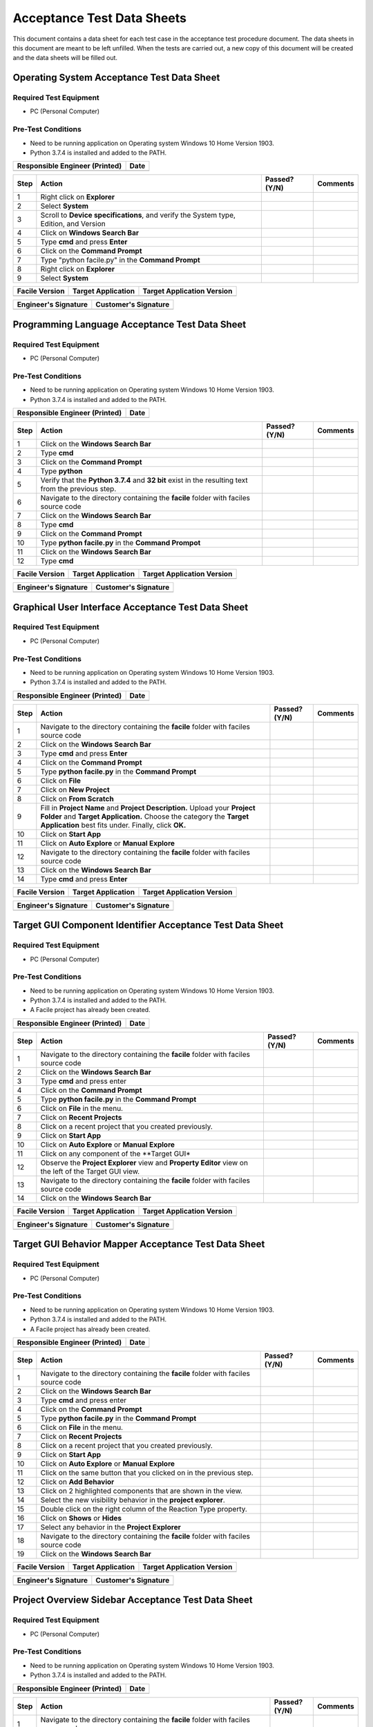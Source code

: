 
..
	This document has been auto generated by the test_procedure sphinx extension. Any changes to
	this file will be overwritten. DO NOT EDIT THIS FILE!


***************************
Acceptance Test Data Sheets
***************************

This document contains a data sheet for each test case in the acceptance test procedure document.
The data sheets in this document are meant to be left unfilled. When the tests are carried out,
a new copy of this document will be created and the data sheets will be filled out.


.. raw:: latex

	\newpage
	
----------------------------------------------------------------------------------------------------
Operating System Acceptance Test Data Sheet
----------------------------------------------------------------------------------------------------

..
	============
	Instructions
	============
	
	This data sheet shall remain blank. Copies of this data sheet should be created before testing
	and each sheet shall be filled completely. All data sheets filled out during testing shall be
	and each sheet shall be filled completely. All data sheets filled out during testing shall be
	filled out by hand, scanned, and inserted into a unique folder with no other contents.
	
	===============
	Purpose of Test
	===============
	
	To verify SR4.2.1 - Facile shall operate on 64-bit Windows 10 Home Version 1903.

=======================
Required Test Equipment
=======================

- PC (Personal Computer)

===================
Pre-Test Conditions
===================

- Need to be running application on Operating system Windows 10 Home Version 1903.
- Python 3.7.4 is installed and added to the PATH.

+--------------------------------+------+
| Responsible Engineer (Printed) | Date |
+================================+======+
|                                |      |
+--------------------------------+------+

.. tabularcolumns:: |p{30pt}|p{180pt}|p{40pt}|p{180pt}|

+------+---------------------------------------------------------------------------------------+---------------+----------+
| Step | Action                                                                                | Passed? (Y/N) | Comments |
+======+=======================================================================================+===============+==========+
|    1 | Right click on **Explorer**                                                           |               |          |
+------+---------------------------------------------------------------------------------------+---------------+----------+
|    2 | Select **System**                                                                     |               |          |
+------+---------------------------------------------------------------------------------------+---------------+----------+
|    3 | Scroll to **Device specifications**, and verify the System type, Edition, and Version |               |          |
+------+---------------------------------------------------------------------------------------+---------------+----------+
|    4 | Click on **Windows Search Bar**                                                       |               |          |
+------+---------------------------------------------------------------------------------------+---------------+----------+
|    5 | Type **cmd** and press **Enter**                                                      |               |          |
+------+---------------------------------------------------------------------------------------+---------------+----------+
|    6 | Click on the **Command Prompt**                                                       |               |          |
+------+---------------------------------------------------------------------------------------+---------------+----------+
|    7 | Type "python facile.py" in the **Command Prompt**                                     |               |          |
+------+---------------------------------------------------------------------------------------+---------------+----------+
|    8 | Right click on **Explorer**                                                           |               |          |
+------+---------------------------------------------------------------------------------------+---------------+----------+
|    9 | Select **System**                                                                     |               |          |
+------+---------------------------------------------------------------------------------------+---------------+----------+


+----------------+--------------------+----------------------------+
| Facile Version | Target Application | Target Application Version |
+================+====================+============================+
|                |                    |                            |
+----------------+--------------------+----------------------------+

+----------------------+----------------------+
| Engineer's Signature | Customer's Signature |
+======================+======================+
|                      |                      |
+----------------------+----------------------+


.. raw:: latex

	\newpage
	
----------------------------------------------------------------------------------------------------
Programming Language Acceptance Test Data Sheet
----------------------------------------------------------------------------------------------------

..
	============
	Instructions
	============
	
	This data sheet shall remain blank. Copies of this data sheet should be created before testing
	and each sheet shall be filled completely. All data sheets filled out during testing shall be
	and each sheet shall be filled completely. All data sheets filled out during testing shall be
	filled out by hand, scanned, and inserted into a unique folder with no other contents.
	
	===============
	Purpose of Test
	===============
	
	To verify SR4.2.4 - Facile source code shall be compatible with the Python 3.7.4 interpreter.

=======================
Required Test Equipment
=======================

- PC (Personal Computer)

===================
Pre-Test Conditions
===================

- Need to be running application on Operating system Windows 10 Home Version 1903.
- Python 3.7.4 is installed and added to the PATH.

+--------------------------------+------+
| Responsible Engineer (Printed) | Date |
+================================+======+
|                                |      |
+--------------------------------+------+

.. tabularcolumns:: |p{30pt}|p{180pt}|p{40pt}|p{180pt}|

+------+-----------------------------------------------------------------------------------------------------+---------------+----------+
| Step | Action                                                                                              | Passed? (Y/N) | Comments |
+======+=====================================================================================================+===============+==========+
|    1 | Click on the **Windows Search Bar**                                                                 |               |          |
+------+-----------------------------------------------------------------------------------------------------+---------------+----------+
|    2 | Type **cmd**                                                                                        |               |          |
+------+-----------------------------------------------------------------------------------------------------+---------------+----------+
|    3 | Click on the **Command Prompt**                                                                     |               |          |
+------+-----------------------------------------------------------------------------------------------------+---------------+----------+
|    4 | Type **python**                                                                                     |               |          |
+------+-----------------------------------------------------------------------------------------------------+---------------+----------+
|    5 | Verify that the **Python 3.7.4** and **32 bit** exist in the resulting text from the previous step. |               |          |
+------+-----------------------------------------------------------------------------------------------------+---------------+----------+
|    6 | Navigate to the directory containing the **facile** folder with faciles source code                 |               |          |
+------+-----------------------------------------------------------------------------------------------------+---------------+----------+
|    7 | Click on the **Windows Search Bar**                                                                 |               |          |
+------+-----------------------------------------------------------------------------------------------------+---------------+----------+
|    8 | Type **cmd**                                                                                        |               |          |
+------+-----------------------------------------------------------------------------------------------------+---------------+----------+
|    9 | Click on the **Command Prompt**                                                                     |               |          |
+------+-----------------------------------------------------------------------------------------------------+---------------+----------+
|   10 | Type **python facile.py** in the **Command Prompot**                                                |               |          |
+------+-----------------------------------------------------------------------------------------------------+---------------+----------+
|   11 | Click on the **Windows Search Bar**                                                                 |               |          |
+------+-----------------------------------------------------------------------------------------------------+---------------+----------+
|   12 | Type **cmd**                                                                                        |               |          |
+------+-----------------------------------------------------------------------------------------------------+---------------+----------+


+----------------+--------------------+----------------------------+
| Facile Version | Target Application | Target Application Version |
+================+====================+============================+
|                |                    |                            |
+----------------+--------------------+----------------------------+

+----------------------+----------------------+
| Engineer's Signature | Customer's Signature |
+======================+======================+
|                      |                      |
+----------------------+----------------------+


.. raw:: latex

	\newpage
	
----------------------------------------------------------------------------------------------------
Graphical User Interface Acceptance Test Data Sheet
----------------------------------------------------------------------------------------------------

..
	============
	Instructions
	============
	
	This data sheet shall remain blank. Copies of this data sheet should be created before testing
	and each sheet shall be filled completely. All data sheets filled out during testing shall be
	and each sheet shall be filled completely. All data sheets filled out during testing shall be
	filled out by hand, scanned, and inserted into a unique folder with no other contents.
	
	===============
	Purpose of Test
	===============
	
	To verify SR4.3.1 - Facile shall contain a GUI that interacts with the user to produce custom APIs that control the target GUI.

=======================
Required Test Equipment
=======================

- PC (Personal Computer)

===================
Pre-Test Conditions
===================

- Need to be running application on Operating system Windows 10 Home Version 1903.
- Python 3.7.4 is installed and added to the PATH.

+--------------------------------+------+
| Responsible Engineer (Printed) | Date |
+================================+======+
|                                |      |
+--------------------------------+------+

.. tabularcolumns:: |p{30pt}|p{180pt}|p{40pt}|p{180pt}|

+------+---------------------------------------------------------------------------------------------------------------------------------------------------------------------------------------------------------+---------------+----------+
| Step | Action                                                                                                                                                                                                  | Passed? (Y/N) | Comments |
+======+=========================================================================================================================================================================================================+===============+==========+
|    1 | Navigate to the directory containing the **facile** folder with faciles source code                                                                                                                     |               |          |
+------+---------------------------------------------------------------------------------------------------------------------------------------------------------------------------------------------------------+---------------+----------+
|    2 | Click on the **Windows Search Bar**                                                                                                                                                                     |               |          |
+------+---------------------------------------------------------------------------------------------------------------------------------------------------------------------------------------------------------+---------------+----------+
|    3 | Type **cmd** and press **Enter**                                                                                                                                                                        |               |          |
+------+---------------------------------------------------------------------------------------------------------------------------------------------------------------------------------------------------------+---------------+----------+
|    4 | Click on the **Command Prompt**                                                                                                                                                                         |               |          |
+------+---------------------------------------------------------------------------------------------------------------------------------------------------------------------------------------------------------+---------------+----------+
|    5 | Type **python facile.py** in the **Command Prompt**                                                                                                                                                     |               |          |
+------+---------------------------------------------------------------------------------------------------------------------------------------------------------------------------------------------------------+---------------+----------+
|    6 | Click on **File**                                                                                                                                                                                       |               |          |
+------+---------------------------------------------------------------------------------------------------------------------------------------------------------------------------------------------------------+---------------+----------+
|    7 | Click on **New Project**                                                                                                                                                                                |               |          |
+------+---------------------------------------------------------------------------------------------------------------------------------------------------------------------------------------------------------+---------------+----------+
|    8 | Click on **From Scratch**                                                                                                                                                                               |               |          |
+------+---------------------------------------------------------------------------------------------------------------------------------------------------------------------------------------------------------+---------------+----------+
|    9 | Fill in **Project Name** and **Project Description.** Upload your **Project Folder** and **Target Application.** Choose the category the **Target Application** best fits under. Finally, click **OK.** |               |          |
+------+---------------------------------------------------------------------------------------------------------------------------------------------------------------------------------------------------------+---------------+----------+
|   10 | Click on **Start App**                                                                                                                                                                                  |               |          |
+------+---------------------------------------------------------------------------------------------------------------------------------------------------------------------------------------------------------+---------------+----------+
|   11 | Click on **Auto Explore** or **Manual Explore**                                                                                                                                                         |               |          |
+------+---------------------------------------------------------------------------------------------------------------------------------------------------------------------------------------------------------+---------------+----------+
|   12 | Navigate to the directory containing the **facile** folder with faciles source code                                                                                                                     |               |          |
+------+---------------------------------------------------------------------------------------------------------------------------------------------------------------------------------------------------------+---------------+----------+
|   13 | Click on the **Windows Search Bar**                                                                                                                                                                     |               |          |
+------+---------------------------------------------------------------------------------------------------------------------------------------------------------------------------------------------------------+---------------+----------+
|   14 | Type **cmd** and press **Enter**                                                                                                                                                                        |               |          |
+------+---------------------------------------------------------------------------------------------------------------------------------------------------------------------------------------------------------+---------------+----------+


+----------------+--------------------+----------------------------+
| Facile Version | Target Application | Target Application Version |
+================+====================+============================+
|                |                    |                            |
+----------------+--------------------+----------------------------+

+----------------------+----------------------+
| Engineer's Signature | Customer's Signature |
+======================+======================+
|                      |                      |
+----------------------+----------------------+


.. raw:: latex

	\newpage
	
----------------------------------------------------------------------------------------------------
Target GUI Component Identifier Acceptance Test Data Sheet
----------------------------------------------------------------------------------------------------

..
	============
	Instructions
	============
	
	This data sheet shall remain blank. Copies of this data sheet should be created before testing
	and each sheet shall be filled completely. All data sheets filled out during testing shall be
	and each sheet shall be filled completely. All data sheets filled out during testing shall be
	filled out by hand, scanned, and inserted into a unique folder with no other contents.
	
	===============
	Purpose of Test
	===============
	
	To verify SSR 4.3.1.1 - The Facile GUI shall contain a view that allows users to identify components from the target GUI.

=======================
Required Test Equipment
=======================

- PC (Personal Computer)

===================
Pre-Test Conditions
===================

- Need to be running application on Operating system Windows 10 Home Version 1903.
- Python 3.7.4 is installed and added to the PATH.
- A Facile project has already been created.

+--------------------------------+------+
| Responsible Engineer (Printed) | Date |
+================================+======+
|                                |      |
+--------------------------------+------+

.. tabularcolumns:: |p{30pt}|p{180pt}|p{40pt}|p{180pt}|

+------+---------------------------------------------------------------------------------------------------------+---------------+----------+
| Step | Action                                                                                                  | Passed? (Y/N) | Comments |
+======+=========================================================================================================+===============+==========+
|    1 | Navigate to the directory containing the **facile** folder with faciles source code                     |               |          |
+------+---------------------------------------------------------------------------------------------------------+---------------+----------+
|    2 | Click on the **Windows Search Bar**                                                                     |               |          |
+------+---------------------------------------------------------------------------------------------------------+---------------+----------+
|    3 | Type **cmd** and press enter                                                                            |               |          |
+------+---------------------------------------------------------------------------------------------------------+---------------+----------+
|    4 | Click on the **Command Prompt**                                                                         |               |          |
+------+---------------------------------------------------------------------------------------------------------+---------------+----------+
|    5 | Type **python facile.py** in the **Command Prompt**                                                     |               |          |
+------+---------------------------------------------------------------------------------------------------------+---------------+----------+
|    6 | Click on **File** in the menu.                                                                          |               |          |
+------+---------------------------------------------------------------------------------------------------------+---------------+----------+
|    7 | Click on **Recent Projects**                                                                            |               |          |
+------+---------------------------------------------------------------------------------------------------------+---------------+----------+
|    8 | Click on a recent project that you created previously.                                                  |               |          |
+------+---------------------------------------------------------------------------------------------------------+---------------+----------+
|    9 | Click on **Start App**                                                                                  |               |          |
+------+---------------------------------------------------------------------------------------------------------+---------------+----------+
|   10 | Click on **Auto Explore** or **Manual Explore**                                                         |               |          |
+------+---------------------------------------------------------------------------------------------------------+---------------+----------+
|   11 | Click on any component of the **Target GUI*                                                             |               |          |
+------+---------------------------------------------------------------------------------------------------------+---------------+----------+
|   12 | Observe the **Project Explorer** view and **Property Editor** view on the left of the Target GUI view.  |               |          |
+------+---------------------------------------------------------------------------------------------------------+---------------+----------+
|   13 | Navigate to the directory containing the **facile** folder with faciles source code                     |               |          |
+------+---------------------------------------------------------------------------------------------------------+---------------+----------+
|   14 | Click on the **Windows Search Bar**                                                                     |               |          |
+------+---------------------------------------------------------------------------------------------------------+---------------+----------+


+----------------+--------------------+----------------------------+
| Facile Version | Target Application | Target Application Version |
+================+====================+============================+
|                |                    |                            |
+----------------+--------------------+----------------------------+

+----------------------+----------------------+
| Engineer's Signature | Customer's Signature |
+======================+======================+
|                      |                      |
+----------------------+----------------------+


.. raw:: latex

	\newpage
	
----------------------------------------------------------------------------------------------------
Target GUI Behavior Mapper Acceptance Test Data Sheet
----------------------------------------------------------------------------------------------------

..
	============
	Instructions
	============
	
	This data sheet shall remain blank. Copies of this data sheet should be created before testing
	and each sheet shall be filled completely. All data sheets filled out during testing shall be
	and each sheet shall be filled completely. All data sheets filled out during testing shall be
	filled out by hand, scanned, and inserted into a unique folder with no other contents.
	
	===============
	Purpose of Test
	===============
	
	To verify SSR 4.3.1.2 The Facile GUI shall contain a view that allows user to specify 'Show/Hide' relation between two components.

=======================
Required Test Equipment
=======================

- PC (Personal Computer)

===================
Pre-Test Conditions
===================

- Need to be running application on Operating system Windows 10 Home Version 1903.
- Python 3.7.4 is installed and added to the PATH.
- A Facile project has already been created.

+--------------------------------+------+
| Responsible Engineer (Printed) | Date |
+================================+======+
|                                |      |
+--------------------------------+------+

.. tabularcolumns:: |p{30pt}|p{180pt}|p{40pt}|p{180pt}|

+------+-------------------------------------------------------------------------------------+---------------+----------+
| Step | Action                                                                              | Passed? (Y/N) | Comments |
+======+=====================================================================================+===============+==========+
|    1 | Navigate to the directory containing the **facile** folder with faciles source code |               |          |
+------+-------------------------------------------------------------------------------------+---------------+----------+
|    2 | Click on the **Windows Search Bar**                                                 |               |          |
+------+-------------------------------------------------------------------------------------+---------------+----------+
|    3 | Type **cmd** and press enter                                                        |               |          |
+------+-------------------------------------------------------------------------------------+---------------+----------+
|    4 | Click on the **Command Prompt**                                                     |               |          |
+------+-------------------------------------------------------------------------------------+---------------+----------+
|    5 | Type **python facile.py** in the **Command Prompt**                                 |               |          |
+------+-------------------------------------------------------------------------------------+---------------+----------+
|    6 | Click on **File** in the menu.                                                      |               |          |
+------+-------------------------------------------------------------------------------------+---------------+----------+
|    7 | Click on **Recent Projects**                                                        |               |          |
+------+-------------------------------------------------------------------------------------+---------------+----------+
|    8 | Click on a recent project that you created previously.                              |               |          |
+------+-------------------------------------------------------------------------------------+---------------+----------+
|    9 | Click on **Start App**                                                              |               |          |
+------+-------------------------------------------------------------------------------------+---------------+----------+
|   10 | Click on **Auto Explore** or **Manual Explore**                                     |               |          |
+------+-------------------------------------------------------------------------------------+---------------+----------+
|   11 | Click on the same button that you clicked on in the previous step.                  |               |          |
+------+-------------------------------------------------------------------------------------+---------------+----------+
|   12 | Click on **Add Behavior**                                                           |               |          |
+------+-------------------------------------------------------------------------------------+---------------+----------+
|   13 | Click on 2 highlighted components that are shown in the view.                       |               |          |
+------+-------------------------------------------------------------------------------------+---------------+----------+
|   14 | Select the new visibility behavior in the **project explorer**.                     |               |          |
+------+-------------------------------------------------------------------------------------+---------------+----------+
|   15 | Double click on the right column of the Reaction Type property.                     |               |          |
+------+-------------------------------------------------------------------------------------+---------------+----------+
|   16 | Click on **Shows** or **Hides**                                                     |               |          |
+------+-------------------------------------------------------------------------------------+---------------+----------+
|   17 | Select any behavior in the **Project Explorer**                                     |               |          |
+------+-------------------------------------------------------------------------------------+---------------+----------+
|   18 | Navigate to the directory containing the **facile** folder with faciles source code |               |          |
+------+-------------------------------------------------------------------------------------+---------------+----------+
|   19 | Click on the **Windows Search Bar**                                                 |               |          |
+------+-------------------------------------------------------------------------------------+---------------+----------+


+----------------+--------------------+----------------------------+
| Facile Version | Target Application | Target Application Version |
+================+====================+============================+
|                |                    |                            |
+----------------+--------------------+----------------------------+

+----------------------+----------------------+
| Engineer's Signature | Customer's Signature |
+======================+======================+
|                      |                      |
+----------------------+----------------------+


.. raw:: latex

	\newpage
	
----------------------------------------------------------------------------------------------------
Project Overview Sidebar Acceptance Test Data Sheet
----------------------------------------------------------------------------------------------------

..
	============
	Instructions
	============
	
	This data sheet shall remain blank. Copies of this data sheet should be created before testing
	and each sheet shall be filled completely. All data sheets filled out during testing shall be
	and each sheet shall be filled completely. All data sheets filled out during testing shall be
	filled out by hand, scanned, and inserted into a unique folder with no other contents.
	
	===============
	Purpose of Test
	===============
	
	To verify SSR 4.3.1.3 - The system shall contain a view that shows all model components of the API project.

=======================
Required Test Equipment
=======================

- PC (Personal Computer)

===================
Pre-Test Conditions
===================

- Need to be running application on Operating system Windows 10 Home Version 1903.
- Python 3.7.4 is installed and added to the PATH.

+--------------------------------+------+
| Responsible Engineer (Printed) | Date |
+================================+======+
|                                |      |
+--------------------------------+------+

.. tabularcolumns:: |p{30pt}|p{180pt}|p{40pt}|p{180pt}|

+------+---------------------------------------------------------------------------------------------------------------------------------------------------------------------------------------------------------+---------------+----------+
| Step | Action                                                                                                                                                                                                  | Passed? (Y/N) | Comments |
+======+=========================================================================================================================================================================================================+===============+==========+
|    1 | Navigate to the directory containing the **facile** folder with faciles source code                                                                                                                     |               |          |
+------+---------------------------------------------------------------------------------------------------------------------------------------------------------------------------------------------------------+---------------+----------+
|    2 | Click on the **Windows Search Bar**                                                                                                                                                                     |               |          |
+------+---------------------------------------------------------------------------------------------------------------------------------------------------------------------------------------------------------+---------------+----------+
|    3 | Type **cmd** and press Enter                                                                                                                                                                            |               |          |
+------+---------------------------------------------------------------------------------------------------------------------------------------------------------------------------------------------------------+---------------+----------+
|    4 | Click on the **Command Prompt**                                                                                                                                                                         |               |          |
+------+---------------------------------------------------------------------------------------------------------------------------------------------------------------------------------------------------------+---------------+----------+
|    5 | Type **python facile.py** in the **Command Prompt**                                                                                                                                                     |               |          |
+------+---------------------------------------------------------------------------------------------------------------------------------------------------------------------------------------------------------+---------------+----------+
|    6 | Click on **File**                                                                                                                                                                                       |               |          |
+------+---------------------------------------------------------------------------------------------------------------------------------------------------------------------------------------------------------+---------------+----------+
|    7 | Click on **New Project**                                                                                                                                                                                |               |          |
+------+---------------------------------------------------------------------------------------------------------------------------------------------------------------------------------------------------------+---------------+----------+
|    8 | Click on **From Scratch**                                                                                                                                                                               |               |          |
+------+---------------------------------------------------------------------------------------------------------------------------------------------------------------------------------------------------------+---------------+----------+
|    9 | Fill in **Project Name** and **Project Description.** Upload your **Project Folder** and **Target Application.** Choose the category the **Target Application** best fits under. Finally, click **OK.** |               |          |
+------+---------------------------------------------------------------------------------------------------------------------------------------------------------------------------------------------------------+---------------+----------+
|   10 | Click on **Start App**                                                                                                                                                                                  |               |          |
+------+---------------------------------------------------------------------------------------------------------------------------------------------------------------------------------------------------------+---------------+----------+
|   11 | Click on **Auto Explore** or **Manual Explore**                                                                                                                                                         |               |          |
+------+---------------------------------------------------------------------------------------------------------------------------------------------------------------------------------------------------------+---------------+----------+
|   12 | In the left sidebar, expand **Project**, then expand **GUI Components**                                                                                                                                 |               |          |
+------+---------------------------------------------------------------------------------------------------------------------------------------------------------------------------------------------------------+---------------+----------+
|   13 | Navigate to the directory containing the **facile** folder with faciles source code                                                                                                                     |               |          |
+------+---------------------------------------------------------------------------------------------------------------------------------------------------------------------------------------------------------+---------------+----------+
|   14 | Click on the **Windows Search Bar**                                                                                                                                                                     |               |          |
+------+---------------------------------------------------------------------------------------------------------------------------------------------------------------------------------------------------------+---------------+----------+


+----------------+--------------------+----------------------------+
| Facile Version | Target Application | Target Application Version |
+================+====================+============================+
|                |                    |                            |
+----------------+--------------------+----------------------------+

+----------------------+----------------------+
| Engineer's Signature | Customer's Signature |
+======================+======================+
|                      |                      |
+----------------------+----------------------+


.. raw:: latex

	\newpage
	
----------------------------------------------------------------------------------------------------
Property Editor Panel Acceptance Test Data Sheet
----------------------------------------------------------------------------------------------------

..
	============
	Instructions
	============
	
	This data sheet shall remain blank. Copies of this data sheet should be created before testing
	and each sheet shall be filled completely. All data sheets filled out during testing shall be
	and each sheet shall be filled completely. All data sheets filled out during testing shall be
	filled out by hand, scanned, and inserted into a unique folder with no other contents.
	
	===============
	Purpose of Test
	===============
	
	To verify SRR 4.3.1.4 - The system shall contain a view that allows the user to edit specific properties for any model components in the project.

=======================
Required Test Equipment
=======================

- PC (Personal Computer)

===================
Pre-Test Conditions
===================

- Need to be running application on Operating system Windows 10 Home Version 1903.
- Python 3.7.4 is installed and added to the PATH.
- A Facile project has already been created.

+--------------------------------+------+
| Responsible Engineer (Printed) | Date |
+================================+======+
|                                |      |
+--------------------------------+------+

.. tabularcolumns:: |p{30pt}|p{180pt}|p{40pt}|p{180pt}|

+------+--------------------------------------------------------------------------------------------+---------------+----------+
| Step | Action                                                                                     | Passed? (Y/N) | Comments |
+======+============================================================================================+===============+==========+
|    1 | Navigate to the directory containing the **facile** folder with faciles source code        |               |          |
+------+--------------------------------------------------------------------------------------------+---------------+----------+
|    2 | Click on the **Windows Search Bar**                                                        |               |          |
+------+--------------------------------------------------------------------------------------------+---------------+----------+
|    3 | Type **cmd** and press enter                                                               |               |          |
+------+--------------------------------------------------------------------------------------------+---------------+----------+
|    4 | Click on the **Command Prompt**                                                            |               |          |
+------+--------------------------------------------------------------------------------------------+---------------+----------+
|    5 | Type**python facile.py** in the **Command Prompt**                                         |               |          |
+------+--------------------------------------------------------------------------------------------+---------------+----------+
|    6 | Click on **File** in the menu.                                                             |               |          |
+------+--------------------------------------------------------------------------------------------+---------------+----------+
|    7 | Click on **Recent Projects**                                                               |               |          |
+------+--------------------------------------------------------------------------------------------+---------------+----------+
|    8 | Click on a recent project that you created previously.                                     |               |          |
+------+--------------------------------------------------------------------------------------------+---------------+----------+
|    9 | Click on **Start App**                                                                     |               |          |
+------+--------------------------------------------------------------------------------------------+---------------+----------+
|   10 | Click on **Auto Explore** or **Manual Explore**                                            |               |          |
+------+--------------------------------------------------------------------------------------------+---------------+----------+
|   11 | Click on a component in the **Target GUI Model Graphics View**                             |               |          |
+------+--------------------------------------------------------------------------------------------+---------------+----------+
|   12 | Click on a property in the **Property Editor** view                                        |               |          |
+------+--------------------------------------------------------------------------------------------+---------------+----------+
|   13 | Edit the property value (If editable)                                                      |               |          |
+------+--------------------------------------------------------------------------------------------+---------------+----------+
|   14 | Select a different component and then select the one that had the *Name* property changed. |               |          |
+------+--------------------------------------------------------------------------------------------+---------------+----------+
|   15 | Navigate to the directory containing the **facile** folder with faciles source code        |               |          |
+------+--------------------------------------------------------------------------------------------+---------------+----------+


+----------------+--------------------+----------------------------+
| Facile Version | Target Application | Target Application Version |
+================+====================+============================+
|                |                    |                            |
+----------------+--------------------+----------------------------+

+----------------------+----------------------+
| Engineer's Signature | Customer's Signature |
+======================+======================+
|                      |                      |
+----------------------+----------------------+


.. raw:: latex

	\newpage
	
----------------------------------------------------------------------------------------------------
Project Settings Dialog Acceptance Test Data Sheet
----------------------------------------------------------------------------------------------------

..
	============
	Instructions
	============
	
	This data sheet shall remain blank. Copies of this data sheet should be created before testing
	and each sheet shall be filled completely. All data sheets filled out during testing shall be
	and each sheet shall be filled completely. All data sheets filled out during testing shall be
	filled out by hand, scanned, and inserted into a unique folder with no other contents.
	
	===============
	Purpose of Test
	===============
	
	To verify SSR 4.3.1.5 - The Facile GUI shall contain a dialog that allows the user to edit project settings.

=======================
Required Test Equipment
=======================

- PC (Personal Computer)

===================
Pre-Test Conditions
===================

- Need to be running application on Operating system Windows 10 Home Version 1903.
- Python 3.7.4 is installed and added to the PATH.
- A Facile project has already been created.

+--------------------------------+------+
| Responsible Engineer (Printed) | Date |
+================================+======+
|                                |      |
+--------------------------------+------+

.. tabularcolumns:: |p{30pt}|p{180pt}|p{40pt}|p{180pt}|

+------+-------------------------------------------------------------------------------------+---------------+----------+
| Step | Action                                                                              | Passed? (Y/N) | Comments |
+======+=====================================================================================+===============+==========+
|    1 | Navigate to the directory containing the **facile** folder with faciles source code |               |          |
+------+-------------------------------------------------------------------------------------+---------------+----------+
|    2 | Click on the **Windows Search Bar**                                                 |               |          |
+------+-------------------------------------------------------------------------------------+---------------+----------+
|    3 | Type **cmd** and press enter                                                        |               |          |
+------+-------------------------------------------------------------------------------------+---------------+----------+
|    4 | Click on the **Command Prompt**                                                     |               |          |
+------+-------------------------------------------------------------------------------------+---------------+----------+
|    5 | Type **python facile.py** in the **Command Prompt**                                 |               |          |
+------+-------------------------------------------------------------------------------------+---------------+----------+
|    6 | Click on **File** in the menu.                                                      |               |          |
+------+-------------------------------------------------------------------------------------+---------------+----------+
|    7 | Click on **Recent Projects**                                                        |               |          |
+------+-------------------------------------------------------------------------------------+---------------+----------+
|    8 | Click on a recent project that you created previously.                              |               |          |
+------+-------------------------------------------------------------------------------------+---------------+----------+
|    9 | Click on **File** again                                                             |               |          |
+------+-------------------------------------------------------------------------------------+---------------+----------+
|   10 | Click on **Project Settings**                                                       |               |          |
+------+-------------------------------------------------------------------------------------+---------------+----------+
|   11 | Edit any project setting and click on **Save**                                      |               |          |
+------+-------------------------------------------------------------------------------------+---------------+----------+
|   12 | Close the project settings dialog.                                                  |               |          |
+------+-------------------------------------------------------------------------------------+---------------+----------+
|   13 | Open the project settings dialog again.                                             |               |          |
+------+-------------------------------------------------------------------------------------+---------------+----------+
|   14 | Navigate to the directory containing the **facile** folder with faciles source code |               |          |
+------+-------------------------------------------------------------------------------------+---------------+----------+


+----------------+--------------------+----------------------------+
| Facile Version | Target Application | Target Application Version |
+================+====================+============================+
|                |                    |                            |
+----------------+--------------------+----------------------------+

+----------------------+----------------------+
| Engineer's Signature | Customer's Signature |
+======================+======================+
|                      |                      |
+----------------------+----------------------+


.. raw:: latex

	\newpage
	
----------------------------------------------------------------------------------------------------
Project File Extension Acceptance Test Data Sheet
----------------------------------------------------------------------------------------------------

..
	============
	Instructions
	============
	
	This data sheet shall remain blank. Copies of this data sheet should be created before testing
	and each sheet shall be filled completely. All data sheets filled out during testing shall be
	and each sheet shall be filled completely. All data sheets filled out during testing shall be
	filled out by hand, scanned, and inserted into a unique folder with no other contents.
	
	===============
	Purpose of Test
	===============
	
	To verify SR4.2.1 - Facile shall operate on 64-bit Windows 10 Home Version 1903.

=======================
Required Test Equipment
=======================

- PC (Personal Computer)

===================
Pre-Test Conditions
===================

- Need to be running application on Operating system Windows 10 Home Version 1903.
- Python 3.7.4 is installed and added to the PATH.

+--------------------------------+------+
| Responsible Engineer (Printed) | Date |
+================================+======+
|                                |      |
+--------------------------------+------+

.. tabularcolumns:: |p{30pt}|p{180pt}|p{40pt}|p{180pt}|

+------+---------------------------------------------------------------------------------------------------------------------------------------------------------------------------------------------------------+---------------+----------+
| Step | Action                                                                                                                                                                                                  | Passed? (Y/N) | Comments |
+======+=========================================================================================================================================================================================================+===============+==========+
|    1 | Navigate to the directory containing the **facile** folder with faciles source code                                                                                                                     |               |          |
+------+---------------------------------------------------------------------------------------------------------------------------------------------------------------------------------------------------------+---------------+----------+
|    2 | Click on the **Windows Search Bar**                                                                                                                                                                     |               |          |
+------+---------------------------------------------------------------------------------------------------------------------------------------------------------------------------------------------------------+---------------+----------+
|    3 | Type **cmd** and press Enter                                                                                                                                                                            |               |          |
+------+---------------------------------------------------------------------------------------------------------------------------------------------------------------------------------------------------------+---------------+----------+
|    4 | Click on the **Command Prompt**                                                                                                                                                                         |               |          |
+------+---------------------------------------------------------------------------------------------------------------------------------------------------------------------------------------------------------+---------------+----------+
|    5 | Type **python facile.py** in the **Command Prompt**                                                                                                                                                     |               |          |
+------+---------------------------------------------------------------------------------------------------------------------------------------------------------------------------------------------------------+---------------+----------+
|    6 | Click on **File**                                                                                                                                                                                       |               |          |
+------+---------------------------------------------------------------------------------------------------------------------------------------------------------------------------------------------------------+---------------+----------+
|    7 | Click on **New Project**                                                                                                                                                                                |               |          |
+------+---------------------------------------------------------------------------------------------------------------------------------------------------------------------------------------------------------+---------------+----------+
|    8 | Click on **From Scratch**                                                                                                                                                                               |               |          |
+------+---------------------------------------------------------------------------------------------------------------------------------------------------------------------------------------------------------+---------------+----------+
|    9 | Fill in **Project Name** and **Project Description.** Upload your **Project Folder** and **Target Application.** Choose the category the **Target Application** best fits under. Finally, click **OK.** |               |          |
+------+---------------------------------------------------------------------------------------------------------------------------------------------------------------------------------------------------------+---------------+----------+
|   10 | In the Windows taskbar, click on **File Explorer** and navigate to your project folder.                                                                                                                 |               |          |
+------+---------------------------------------------------------------------------------------------------------------------------------------------------------------------------------------------------------+---------------+----------+
|   11 | Navigate to the directory containing the **facile** folder with faciles source code                                                                                                                     |               |          |
+------+---------------------------------------------------------------------------------------------------------------------------------------------------------------------------------------------------------+---------------+----------+
|   12 | Click on the **Windows Search Bar**                                                                                                                                                                     |               |          |
+------+---------------------------------------------------------------------------------------------------------------------------------------------------------------------------------------------------------+---------------+----------+
|   13 | Type **cmd** and press Enter                                                                                                                                                                            |               |          |
+------+---------------------------------------------------------------------------------------------------------------------------------------------------------------------------------------------------------+---------------+----------+


+----------------+--------------------+----------------------------+
| Facile Version | Target Application | Target Application Version |
+================+====================+============================+
|                |                    |                            |
+----------------+--------------------+----------------------------+

+----------------------+----------------------+
| Engineer's Signature | Customer's Signature |
+======================+======================+
|                      |                      |
+----------------------+----------------------+


.. raw:: latex

	\newpage
	
----------------------------------------------------------------------------------------------------
Project File Format Acceptance Test Data Sheet
----------------------------------------------------------------------------------------------------

..
	============
	Instructions
	============
	
	This data sheet shall remain blank. Copies of this data sheet should be created before testing
	and each sheet shall be filled completely. All data sheets filled out during testing shall be
	and each sheet shall be filled completely. All data sheets filled out during testing shall be
	filled out by hand, scanned, and inserted into a unique folder with no other contents.
	
	===============
	Purpose of Test
	===============
	
	To verify SR 4.6.4 - Facile project files shall be in a human-readable format such as JSON.

=======================
Required Test Equipment
=======================

- PC (Personal Computer)

===================
Pre-Test Conditions
===================

- Need to be running application on Operating system Windows 10 Home Version 1903.
- Python 3.7.4 is installed and added to the PATH.

+--------------------------------+------+
| Responsible Engineer (Printed) | Date |
+================================+======+
|                                |      |
+--------------------------------+------+

.. tabularcolumns:: |p{30pt}|p{180pt}|p{40pt}|p{180pt}|

+------+---------------------------------------------------------------------------------------------------------------------------------------------------------------------------------------------------------+---------------+----------+
| Step | Action                                                                                                                                                                                                  | Passed? (Y/N) | Comments |
+======+=========================================================================================================================================================================================================+===============+==========+
|    1 | Navigate to the directory containing the **facile** folder with faciles source code                                                                                                                     |               |          |
+------+---------------------------------------------------------------------------------------------------------------------------------------------------------------------------------------------------------+---------------+----------+
|    2 | Click on the **Windows Search Bar**                                                                                                                                                                     |               |          |
+------+---------------------------------------------------------------------------------------------------------------------------------------------------------------------------------------------------------+---------------+----------+
|    3 | Type **cmd** and press Enter                                                                                                                                                                            |               |          |
+------+---------------------------------------------------------------------------------------------------------------------------------------------------------------------------------------------------------+---------------+----------+
|    4 | Click on the **Command Prompt**                                                                                                                                                                         |               |          |
+------+---------------------------------------------------------------------------------------------------------------------------------------------------------------------------------------------------------+---------------+----------+
|    5 | Type **python facile.py** in the **Command Prompt**                                                                                                                                                     |               |          |
+------+---------------------------------------------------------------------------------------------------------------------------------------------------------------------------------------------------------+---------------+----------+
|    6 | Click on **File**                                                                                                                                                                                       |               |          |
+------+---------------------------------------------------------------------------------------------------------------------------------------------------------------------------------------------------------+---------------+----------+
|    7 | Click on **New Project**                                                                                                                                                                                |               |          |
+------+---------------------------------------------------------------------------------------------------------------------------------------------------------------------------------------------------------+---------------+----------+
|    8 | Click on **From Scratch**                                                                                                                                                                               |               |          |
+------+---------------------------------------------------------------------------------------------------------------------------------------------------------------------------------------------------------+---------------+----------+
|    9 | Fill in **Project Name** and **Project Description.** Upload your **Project Folder** and **Target Application.** Choose the category the **Target Application** best fits under. Finally, click **OK.** |               |          |
+------+---------------------------------------------------------------------------------------------------------------------------------------------------------------------------------------------------------+---------------+----------+
|   10 | In the Windows taskbar, click on **File Explorer** and navigate to your project folder.                                                                                                                 |               |          |
+------+---------------------------------------------------------------------------------------------------------------------------------------------------------------------------------------------------------+---------------+----------+
|   11 | Right click on the project file (*.fcl* extension) and select **Open with**. Select a text editor to open the file with.                                                                                |               |          |
+------+---------------------------------------------------------------------------------------------------------------------------------------------------------------------------------------------------------+---------------+----------+
|   12 | Navigate to the directory containing the **facile** folder with faciles source code                                                                                                                     |               |          |
+------+---------------------------------------------------------------------------------------------------------------------------------------------------------------------------------------------------------+---------------+----------+
|   13 | Click on the **Windows Search Bar**                                                                                                                                                                     |               |          |
+------+---------------------------------------------------------------------------------------------------------------------------------------------------------------------------------------------------------+---------------+----------+


+----------------+--------------------+----------------------------+
| Facile Version | Target Application | Target Application Version |
+================+====================+============================+
|                |                    |                            |
+----------------+--------------------+----------------------------+

+----------------------+----------------------+
| Engineer's Signature | Customer's Signature |
+======================+======================+
|                      |                      |
+----------------------+----------------------+

